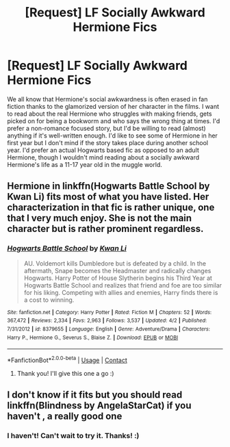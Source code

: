 #+TITLE: [Request] LF Socially Awkward Hermione Fics

* [Request] LF Socially Awkward Hermione Fics
:PROPERTIES:
:Author: xstardust95x
:Score: 6
:DateUnix: 1525046034.0
:DateShort: 2018-Apr-30
:FlairText: Request
:END:
We all know that Hermione's social awkwardness is often erased in fan fiction thanks to the glamorized version of her character in the films. I want to read about the real Hermione who struggles with making friends, gets picked on for being a bookworm and who says the wrong thing at times. I'd prefer a non-romance focused story, but I'd be willing to read (almost) anything if it's well-written enough. I'd like to see some of Hermione in her first year but I don't mind if the story takes place during another school year. I'd prefer an actual Hogwarts based fic as opposed to an adult Hermione, though I wouldn't mind reading about a socially awkward Hermione's life as a 11-17 year old in the muggle world.


** Hermione in linkffn(Hogwarts Battle School by Kwan Li) fits most of what you have listed. Her characterization in that fic is rather unique, one that I very much enjoy. She is not the main character but is rather prominent regardless.
:PROPERTIES:
:Author: moomoogoat
:Score: 5
:DateUnix: 1525046434.0
:DateShort: 2018-Apr-30
:END:

*** [[https://www.fanfiction.net/s/8379655/1/][*/Hogwarts Battle School/*]] by [[https://www.fanfiction.net/u/1023780/Kwan-Li][/Kwan Li/]]

#+begin_quote
  AU. Voldemort kills Dumbledore but is defeated by a child. In the aftermath, Snape becomes the Headmaster and radically changes Hogwarts. Harry Potter of House Slytherin begins his Third Year at Hogwarts Battle School and realizes that friend and foe are too similar for his liking. Competing with allies and enemies, Harry finds there is a cost to winning.
#+end_quote

^{/Site/:} ^{fanfiction.net} ^{*|*} ^{/Category/:} ^{Harry} ^{Potter} ^{*|*} ^{/Rated/:} ^{Fiction} ^{M} ^{*|*} ^{/Chapters/:} ^{52} ^{*|*} ^{/Words/:} ^{367,472} ^{*|*} ^{/Reviews/:} ^{2,334} ^{*|*} ^{/Favs/:} ^{2,963} ^{*|*} ^{/Follows/:} ^{3,537} ^{*|*} ^{/Updated/:} ^{4/2} ^{*|*} ^{/Published/:} ^{7/31/2012} ^{*|*} ^{/id/:} ^{8379655} ^{*|*} ^{/Language/:} ^{English} ^{*|*} ^{/Genre/:} ^{Adventure/Drama} ^{*|*} ^{/Characters/:} ^{Harry} ^{P.,} ^{Hermione} ^{G.,} ^{Severus} ^{S.,} ^{Blaise} ^{Z.} ^{*|*} ^{/Download/:} ^{[[http://www.ff2ebook.com/old/ffn-bot/index.php?id=8379655&source=ff&filetype=epub][EPUB]]} ^{or} ^{[[http://www.ff2ebook.com/old/ffn-bot/index.php?id=8379655&source=ff&filetype=mobi][MOBI]]}

--------------

*FanfictionBot*^{2.0.0-beta} | [[https://github.com/tusing/reddit-ffn-bot/wiki/Usage][Usage]] | [[https://www.reddit.com/message/compose?to=tusing][Contact]]
:PROPERTIES:
:Author: FanfictionBot
:Score: 3
:DateUnix: 1525046438.0
:DateShort: 2018-Apr-30
:END:

**** Thank you! I'll give this one a go :)
:PROPERTIES:
:Author: xstardust95x
:Score: 1
:DateUnix: 1525046890.0
:DateShort: 2018-Apr-30
:END:


** I don't know if it fits but you should read linkffn(Blindness by AngelaStarCat) if you haven't , a really good one
:PROPERTIES:
:Author: eclipsesarecool
:Score: 2
:DateUnix: 1525054583.0
:DateShort: 2018-Apr-30
:END:

*** I haven't! Can't wait to try it. Thanks! :)
:PROPERTIES:
:Author: xstardust95x
:Score: 1
:DateUnix: 1525055236.0
:DateShort: 2018-Apr-30
:END:
